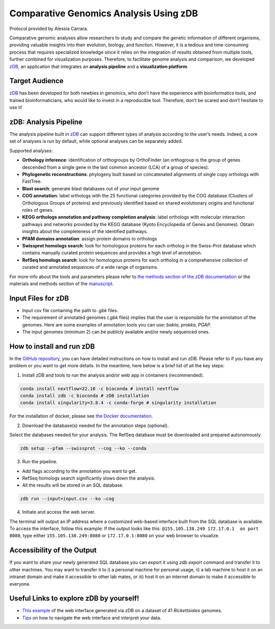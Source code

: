 =======================================
Comparative Genomics Analysis Using zDB
=======================================

Protocol provided by Alessia Carrara.

Comparative genomic analyses allow researchers to study and compare the genetic information of different organisms, providing valuable insights into their evolution, biology, and function.
However, it is a tedious and time-consuming process that requires specialized knowledge since it relies on the integration of results obtained from multiple tools, further combined for visualization purposes. Therefore, to facilitate genome analysis and comparison, we developed `zDB`_, an application that integrates an **analysis pipeline** and a **visualization platform**.

.. image:: /images/zDB.png

Target Audience
^^^^^^^^^^^^^^^
`zDB`_ has been developed for both newbies in genomics, who don’t have the experience with bioinformatics tools, and trained bioinformaticians, who would like to invest in a reproducible tool. Therefore, don’t be scared and don’t hesitate to use it!

zDB: Analysis Pipeline
^^^^^^^^^^^^^^^^^^^^^^
The analysis pipeline built in `zDB`_ can support different types of analysis according to the user’s needs. Indeed, a core set of analyses is run by default, while optional analyses can be separately added.

Supported analyses:

- **Orthology inference**: identification of orthogroups by OrthoFinder (an orthogroup is the group of genes descended from a single gene in the last common ancestor (LCA) of a group of species).
- **Phylogenetic reconstructions**: phylogeny built based on concatenated alignments of single copy orthologs with FastTree.
- **Blast search**: generate blast databases out of your input genome
- **COG annotation**: label orthologs with the 25 functional categories provided by the COG database (Clusters of Orthologous Groups of proteins) and previously identified based on shared evolutionary origins and functional roles of genes.
- **KEGG orthologs annotation and pathway completion analysis**: label orthologs with molecular interaction pathways and networks provided by the KEGG database (Kyoto Encyclopedia of Genes and Genomes). Obtain insights about the completeness of the identified pathways.
- **PFAM domains annotation**: assign protein domains to orthologs
- **Swissprot homologs search**: look for homologous proteins for each ortholog in the Swiss-Prot database which contains manually curated protein sequences and provides a high level of annotation.
- **RefSeq homologs search**: look for homologous proteins for each ortholog in a comprehensive collection of curated and annotated sequences of a wide range of organisms.

For more info about the tools and parameters please refer to `the methods section of the zDB documentation`_ or the materials and methods section of the `manuscript`_.

.. _the methods section of the zDB documentation: https://zdb.readthedocs.io/en/latest/methods/annotation.html#methods
.. _manuscript: https://www.biorxiv.org/content/10.1101/2023.05.31.543076v1

Input Files for zDB
^^^^^^^^^^^^^^^^^^^

- Input csv file containing the path to `.gbk` files.
- The requirement of annotated genomes (`.gbk` files) implies that the user is responsible for the annotation of the genomes. Here are some examples of annotation tools you can use: `bakta`, `prokka`, `PGAP`.
- The input genomes (minimum 2) can be publicly available and/or newly sequenced ones.


How to install and run zDB
^^^^^^^^^^^^^^^^^^^^^^^^^^^
In the `GitHub repository`_, you can have detailed instructions on how to install and run zDB. Please refer to if you have any problem or you want to get more details. In the meantime, here below is a brief list of all the key steps:

.. _GitHub repository: https://github.com/metagenlab/zDB#overview
.. _zDB:  https://github.com/metagenlab/zDB#overview

1. Install zDB and tools to run the analysis and/or web app in containers (recommended).

.. code-block:: bash

    conda install nextflow=22.10 -c bioconda # install nextflow
    conda install zdb -c bioconda # zDB installation
    conda install singularity=3.8.4 -c conda-forge # singularity installation

For the installation of docker, please see `the Docker documentation`_.

.. _the Docker documentation: https://docs.docker.com/get-docker/

2. Download the database(s) needed for the annotation steps (optional).

Select the databases needed for your analysis. The RefSeq database must be downloaded and prepared autonomously.

.. code-block:: bash

    zdb setup --pfam --swissprot --cog --ko --conda

3. Run the pipeline.

- Add flags according to the annotation you want to get.
- RefSeq homologs search significantly slows down the analysis.
- All the results will be stored in an SQL database.

.. code-block:: bash

    zdb run --input=input.csv --ko –cog

4. Initiate and access the web server.

The terminal will output an IP address where a customized web-based interface built from the SQL database is available. To access the interface, follow this example: If the output looks like this: ``@155.105.138.249 172.17.0.1  on port 8080``, type either ``155.105.138.249:8080`` or ``172.17.0.1:8080`` on your web browser to visualize.

Accessibility of the Output
^^^^^^^^^^^^^^^^^^^^^^^^^^^
If you want to share your newly generated SQL database you can export it using `zdb export` command and transfer it to other machines.
You may want to transfer it to i) a personal machine for personal usage, ii) a lab machine to host it on an intranet domain and make it accessible to other lab mates, or iii) host it on an internet domain to make it accessible to everyone.

Useful Links to explore zDB by yourself!
^^^^^^^^^^^^^^^^^^^^^^^^^^^^^^^^^^^^^^^^
- `This example`_ of the web interface generated via zDB on a dataset of 41 *Rickettsiales* genomes.
- `Tips`_ on how to navigate the web interface and interpret your data.

.. _This example: https://zdb.metagenlab.ch/)

.. _Tips: https://zdb.readthedocs.io/en/latest/tutorial/website.html
